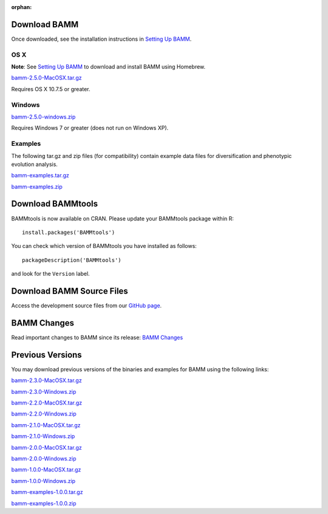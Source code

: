 :orphan:

Download BAMM
=============

Once downloaded, see the installation instructions in
`Setting Up BAMM <settingup.html>`_.

OS X
----

**Note**: See `Setting Up BAMM <settingup.html>`_ to download and install
BAMM using Homebrew.

`bamm-2.5.0-MacOSX.tar.gz
<https://www.dropbox.com/s/ky9hpdq6x5b2rl3/bamm-2.5.0-MacOSX.tar.gz?dl=1>`_

Requires OS X 10.7.5 or greater.

Windows
-------

`bamm-2.5.0-windows.zip
<https://www.dropbox.com/s/2mkajsofwfknz9h/bamm-2.5.0-Windows.zip?dl=1>`_

Requires Windows 7 or greater (does not run on Windows XP).

Examples
--------

The following tar.gz and zip files (for compatibility) contain
example data files for diversification and phenotypic evolution analysis.

`bamm-examples.tar.gz
<http://www-personal.umich.edu/~carlosja/bamm-examples.tar.gz>`_

`bamm-examples.zip
<http://www-personal.umich.edu/~carlosja/bamm-examples.zip>`_

Download BAMMtools
==================

BAMMtools is now available on CRAN.
Please update your BAMMtools package within R::

    install.packages('BAMMtools')

You can check which version of BAMMtools you have installed as follows::

    packageDescription('BAMMtools')

and look for the ``Version`` label.

Download BAMM Source Files
==========================

Access the development source files from our
`GitHub page <https://github.com/macroevolution/bamm>`_.

BAMM Changes
============

Read important changes to BAMM since its release:
`BAMM Changes <changes.html>`_

Previous Versions
=================

You may download previous versions of the binaries and examples
for BAMM using the following links:

`bamm-2.3.0-MacOSX.tar.gz
<https://www.dropbox.com/s/sxdbria2fvfvtic/bamm-2.3.0-MacOSX.tar.gz?dl=1>`_

`bamm-2.3.0-Windows.zip
<https://www.dropbox.com/s/d2p6wgzeq77fnhn/bamm-2.3.0-windows.zip?dl=1>`_

`bamm-2.2.0-MacOSX.tar.gz
<http://www-personal.umich.edu/~carlosja/bamm-2.2.0-MacOSX.tar.gz>`_

`bamm-2.2.0-Windows.zip
<http://www-personal.umich.edu/~carlosja/bamm-2.2.0-Windows.zip>`_

`bamm-2.1.0-MacOSX.tar.gz
<http://www-personal.umich.edu/~carlosja/bamm-2.1.0-MacOSX.tar.gz>`_

`bamm-2.1.0-Windows.zip
<http://www-personal.umich.edu/~carlosja/bamm-2.1.0-Windows.zip>`_

`bamm-2.0.0-MacOSX.tar.gz
<http://www-personal.umich.edu/~carlosja/bamm-2.0.0-MacOSX.tar.gz>`_

`bamm-2.0.0-Windows.zip
<http://www-personal.umich.edu/~carlosja/bamm-2.0.0-Windows.zip>`_

`bamm-1.0.0-MacOSX.tar.gz
<http://www-personal.umich.edu/~carlosja/bamm-1.0.0-MacOSX.tar.gz>`_

`bamm-1.0.0-Windows.zip
<http://www-personal.umich.edu/~carlosja/bamm-1.0.0-Windows.zip>`_

`bamm-examples-1.0.0.tar.gz
<http://www-personal.umich.edu/~carlosja/bamm-examples-1.0.0.tar.gz>`_

`bamm-examples-1.0.0.zip
<http://www-personal.umich.edu/~carlosja/bamm-examples-1.0.0.zip>`_
